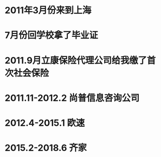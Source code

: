 * 2011年3月份来到上海
* 7月份回学校拿了毕业证
* 2011.9月立康保险代理公司给我缴了首次社会保险
* 2011.11-2012.2 尚普信息咨询公司
* 2012.4-2015.1 欧速
* 2015.2-2018.6 齐家